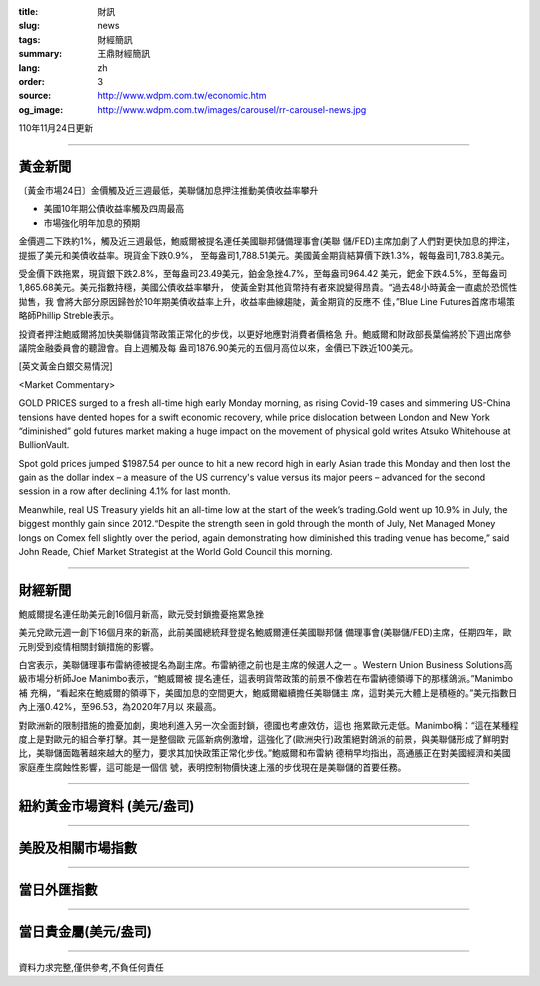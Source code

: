 :title: 財訊
:slug: news
:tags: 財經簡訊
:summary: 王鼎財經簡訊
:lang: zh
:order: 3
:source: http://www.wdpm.com.tw/economic.htm
:og_image: http://www.wdpm.com.tw/images/carousel/rr-carousel-news.jpg

110年11月24日更新

----

黃金新聞
++++++++

〔黃金市場24日〕金價觸及近三週最低，美聯儲加息押注推動美債收益率攀升

* 美國10年期公債收益率觸及四周最高
* 市場強化明年加息的預期

金價週二下跌約1%，觸及近三週最低，鮑威爾被提名連任美國聯邦儲備理事會(美聯
儲/FED)主席加劇了人們對更快加息的押注，提振了美元和美債收益率。現貨金下跌0.9%，
至每盎司1,788.51美元。美國黃金期貨結算價下跌1.3%，報每盎司1,783.8美元。

受金價下跌拖累，現貨銀下跌2.8%，至每盎司23.49美元，鉑金急挫4.7%，至每盎司964.42
美元，鈀金下跌4.5%，至每盎司1,865.68美元。美元指數持穩，美國公債收益率攀升，
使黃金對其他貨幣持有者來說變得昂貴。“過去48小時黃金一直處於恐慌性拋售，我
會將大部分原因歸咎於10年期美債收益率上升，收益率曲線趨陡，黃金期貨的反應不
佳，”Blue Line Futures首席市場策略師Phillip Streble表示。

投資者押注鮑威爾將加快美聯儲貨幣政策正常化的步伐，以更好地應對消費者價格急
升。鮑威爾和財政部長葉倫將於下週出席參議院金融委員會的聽證會。自上週觸及每
盎司1876.90美元的五個月高位以來，金價已下跌近100美元。







[英文黃金白銀交易情況]

<Market Commentary>

GOLD PRICES surged to a fresh all-time high early Monday morning, as 
rising Covid-19 cases and simmering US-China tensions have dented hopes 
for a swift economic recovery, while price dislocation between London and 
New York “diminished” gold futures market making a huge impact on the 
movement of physical gold writes Atsuko Whitehouse at BullionVault.
 
Spot gold prices jumped $1987.54 per ounce to hit a new record high in 
early Asian trade this Monday and then lost the gain as the dollar 
index – a measure of the US currency's value versus its major 
peers – advanced for the second session in a row after declining 4.1% 
for last month.
 
Meanwhile, real US Treasury yields hit an all-time low at the start of 
the week’s trading.Gold went up 10.9% in July, the biggest monthly gain 
since 2012.“Despite the strength seen in gold through the month of July, 
Net Managed Money longs on Comex fell slightly over the period, again 
demonstrating how diminished this trading venue has become,” said John 
Reade, Chief Market Strategist at the World Gold Council this morning.

----

財經新聞
++++++++
鮑威爾提名連任助美元創16個月新高，歐元受封鎖擔憂拖累急挫

美元兌歐元週一創下16個月來的新高，此前美國總統拜登提名鮑威爾連任美國聯邦儲
備理事會(美聯儲/FED)主席，任期四年，歐元則受到疫情相關封鎖措施的影響。

白宮表示，美聯儲理事布雷納德被提名為副主席。布雷納德之前也是主席的候選人之一
。Western Union Business Solutions高級市場分析師Joe Manimbo表示，“鮑威爾被
提名連任，這表明貨幣政策的前景不像若在布雷納德領導下的那樣鴿派。”Manimbo補
充稱，“看起來在鮑威爾的領導下，美國加息的空間更大，鮑威爾繼續擔任美聯儲主
席，這對美元大體上是積極的。”美元指數日內上漲0.42%，至96.53，為2020年7月以
來最高。

對歐洲新的限制措施的擔憂加劇，奧地利進入另一次全面封鎖，德國也考慮效仿，這也
拖累歐元走低。Manimbo稱：“這在某種程度上是對歐元的組合拳打擊。其一是整個歐
元區新病例激增，這強化了(歐洲央行)政策絕對鴿派的前景，與美聯儲形成了鮮明對
比，美聯儲面臨著越來越大的壓力，要求其加快政策正常化步伐。”鮑威爾和布雷納
德稍早均指出，高通脹正在對美國經濟和美國家庭產生腐蝕性影響，這可能是一個信
號，表明控制物價快速上漲的步伐現在是美聯儲的首要任務。




            


----

紐約黃金市場資料 (美元/盎司)
++++++++++++++++++++++++++++

.. raw:: html

  <A HREF="http://www.kitco.com/connecting.html">
  <IMG SRC="http://www.kitconet.com/images/quotes_4b2.gif" BORDER="0" ALT="[Most Recent Quotes from www.kitco.com]">
  </A>

----

美股及相關市場指數
++++++++++++++++++

.. raw:: html

  <!-- TradingView Widget BEGIN -->
  <div class="tradingview-widget-container">
    <div class="tradingview-widget-container__widget"></div>
    <div class="tradingview-widget-copyright"><a href="https://tw.tradingview.com/markets/indices/" rel="noopener" target="_blank"><span class="blue-text">指數行情</span></a>由TradingView提供</div>
    <script type="text/javascript" src="https://s3.tradingview.com/external-embedding/embed-widget-market-quotes.js" async>
    {
    "title": "指數",
    "width": 770,
    "height": 450,
    "locale": "zh_TW",
    "symbolsGroups": [
      {
        "name": "美國和加拿大",
        "symbols": [
          {
            "name": "FOREXCOM:SPXUSD",
            "displayName": "標準普爾500"
          },
          {
            "name": "FOREXCOM:NSXUSD",
            "displayName": "納斯達克100指數"
          },
          {
            "name": "CME_MINI:ES1!",
            "displayName": "E-迷你 標普指數期貨"
          },
          {
            "name": "INDEX:DXY",
            "displayName": "美元指數"
          },
          {
            "name": "FOREXCOM:DJI",
            "displayName": "道瓊斯 30"
          }
        ]
      },
      {
        "name": "歐洲",
        "symbols": [
          {
            "name": "INDEX:SX5E",
            "displayName": "歐元藍籌50"
          },
          {
            "name": "FOREXCOM:UKXGBP",
            "displayName": "富時100"
          },
          {
            "name": "INDEX:DEU30",
            "displayName": "德國DAX指數"
          },
          {
            "name": "INDEX:CAC40",
            "displayName": "法國 CAC 40 指數"
          },
          {
            "name": "INDEX:SMI"
          }
        ]
      },
      {
        "name": "亞太",
        "symbols": [
          {
            "name": "INDEX:NKY",
            "displayName": "日經225"
          },
          {
            "name": "INDEX:HSI",
            "displayName": "恆生"
          },
          {
            "name": "BSE:SENSEX",
            "displayName": "印度孟買指數"
          },
          {
            "name": "BSE:BSE500"
          },
          {
            "name": "INDEX:KSIC",
            "displayName": "韓國Kospi綜合指數"
          }
        ]
      }
    ],
    "colorTheme": "light"
  }
    </script>
  </div>
  <!-- TradingView Widget END -->

----

當日外匯指數
++++++++++++

.. raw:: html

  <!-- TradingView Widget BEGIN -->
  <div class="tradingview-widget-container">
    <div class="tradingview-widget-container__widget"></div>
    <div class="tradingview-widget-copyright"><a href="https://tw.tradingview.com/markets/currencies/forex-cross-rates/" rel="noopener" target="_blank"><span class="blue-text">外匯匯率</span></a>由TradingView提供</div>
    <script type="text/javascript" src="https://s3.tradingview.com/external-embedding/embed-widget-forex-cross-rates.js" async>
    {
    "width": "100%",
    "height": "100%",
    "currencies": [
      "EUR",
      "USD",
      "JPY",
      "GBP",
      "CNY",
      "TWD"
    ],
    "isTransparent": false,
    "colorTheme": "light",
    "locale": "zh_TW"
  }
    </script>
  </div>
  <!-- TradingView Widget END -->

----

當日貴金屬(美元/盎司)
+++++++++++++++++++++

.. raw:: html 

  <A HREF="http://www.kitco.com/connecting.html">
  <IMG SRC="http://www.kitconet.com/images/quotes_7a.gif" BORDER="0" ALT="[Most Recent Quotes from www.kitco.com]">
  </A>

----

資料力求完整,僅供參考,不負任何責任

